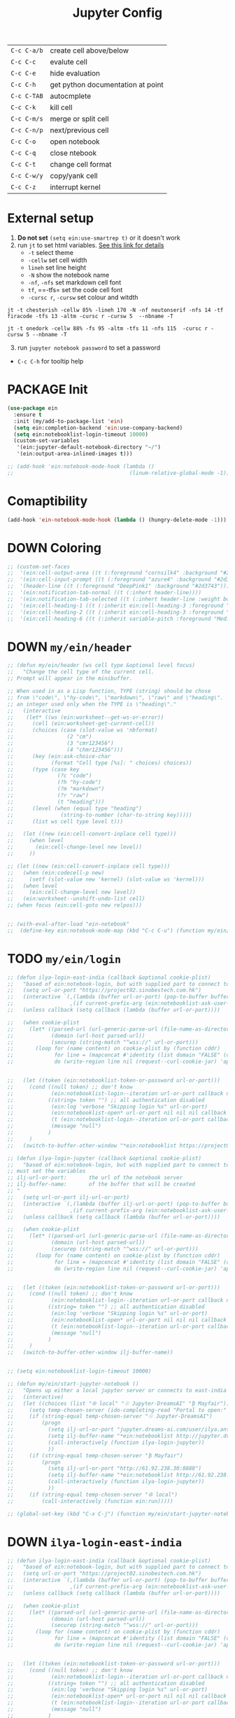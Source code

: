 #+TITLE: Jupyter Config
#+STARTUP: overview
#+PROPERTY: header-args :tangle yes

|-------------+-----------------------------------|
| =C-c C-a/b= | create cell above/below           |
| =C-c C-c=   | evalute cell                      |
| =C-c C-e=   | hide evaluation                   |
| =C-c C-h=   | get python documentation at point |
| =C-c C-TAB= | autocmplete                       |
| =C-c C-k=   | kill cell                         |
| =C-c C-m/s= | merge or split cell               |
| =C-c C-n/p= | next/previous cell                |
| =C-c C-o=   | open notebook                     |
| =C-c C-q=   | close ntebook                     |
| =C-c C-t=   | change cell format                |
| =C-c C-w/y= | copy/yank cell                    |
| =C-c C-z=   | interrupt kernel                  |
|-------------+-----------------------------------|
* External setup
1. *Do not set* =(setq ein:use-smartrep t)= or it doesn't work
2. run =jt= to set html variables. [[https://github.com/dunovank/jupyter-themes][See this link for details]]
   - =-t= select theme
   - =-cellw= set cell width
   - =lineh= set line height
   - =-N= show the notebook name
   - =-nf=, =-nfs= set markdown cell font
   - =tf=, ==-tfs= set the code cell font
   - =-cursc r=, =-cursw= set colour and witdth
#+BEGIN_SRC shell :tangle no
  jt -t chesterish -cellw 85% -lineh 170 -N -nf neutonserif -nfs 14 -tf firacode -tfs 13 -altm -cursc r -cursw 5  --nbname -T

  jt -t onedork -cellw 88% -fs 95 -altm -tfs 11 -nfs 115  -cursc r -cursw 5 --nbname -T
#+END_SRC


3. [@3] run =jupyter notebook password= to set a password
- =C-c C-h= for tooltip help

* PACKAGE Init
#+BEGIN_SRC emacs-lisp
  (use-package ein
    :ensure t
    :init (my/add-to-package-list 'ein)
    (setq ein:completion-backend 'ein:use-company-backend)
    (setq ein:notebooklist-login-timeout 10000)
    (custom-set-variables
     '(ein:jupyter-default-notebook-directory "~/")
     '(ein:output-area-inlined-images t)))

  ;; (add-hook 'ein:notebook-mode-hook (lambda ()
  ;;                                     (linum-relative-global-mode -1)))
 #+END_SRC

* Comaptibility
#+BEGIN_SRC emacs-lisp
  (add-hook 'ein-notebook-mode-hook (lambda () (hungry-delete-mode -1)))
 #+END_SRC
* DOWN Coloring
#+BEGIN_SRC emacs-lisp
  ;; (custom-set-faces
  ;;  '(ein:cell-output-area ((t (:foreground "cornsilk4" :background "#2d3743"))))
  ;;  '(ein:cell-input-prompt ((t (:foreground "azure4" :background "#2d3743"))))
  ;;  '(header-line ((t (:foreground "DeepPink1" :background "#2d3743"))))
  ;;  '(ein:notification-tab-normal ((t (:inhert header-line))))
  ;;  '(ein:notification-tab-selected ((t (:inhert header-line :weight bold :foreground "tan1"))))
  ;;  '(ein:cell-heading-1 ((t (:inherit ein:cell-heading-3 :foreground "cornflower blue" :weight bold :height 1.2))))
  ;;  '(ein:cell-heading-2 ((t (:inherit ein:cell-heading-3 :foreground "SteelBlue2" :weight bold :height 1.05))))
  ;;  '(ein:cell-heading-6 ((t (:inherit variable-pitch :foreground "MediumPurple3" :weight bold)))))
 #+END_SRC
* DOWN =my/ein/header=
#+BEGIN_SRC emacs-lisp
  ;; (defun my/ein/header (ws cell type &optional level focus)
  ;;   "Change the cell type of the current cell.
  ;; Prompt will appear in the minibuffer.

  ;; When used in as a Lisp function, TYPE (string) should be chose
  ;; from \"code\", \"hy-code\", \"markdown\", \"raw\" and \"heading\".  LEVEL is
  ;; an integer used only when the TYPE is \"heading\"."
  ;;   (interactive
  ;;    (let* ((ws (ein:worksheet--get-ws-or-error))
  ;;      (cell (ein:worksheet-get-current-cell))
  ;;      (choices (case (slot-value ws 'nbformat)
  ;;                 (2 "cm")
  ;;                 (3 "cmr123456")
  ;;                 (4 "chmr123456")))
  ;;      (key (ein:ask-choice-char
  ;;            (format "Cell type [%s]: " choices) choices))
  ;;      (type (case key
  ;;              (?c "code")
  ;;              (?h "hy-code")
  ;;              (?m "markdown")
  ;;              (?r "raw")
  ;;              (t "heading")))
  ;;      (level (when (equal type "heading")
  ;;               (string-to-number (char-to-string key)))))
  ;;      (list ws cell type level t)))

  ;;   (let ((new (ein:cell-convert-inplace cell type)))
  ;;     (when level
  ;;       (ein:cell-change-level new level))
  ;;     ))

  ;; (let ((new (ein:cell-convert-inplace cell type)))
  ;;   (when (ein:codecell-p new)
  ;;     (setf (slot-value new 'kernel) (slot-value ws 'kernel)))
  ;;   (when level
  ;;     (ein:cell-change-level new level))
  ;;   (ein:worksheet--unshift-undo-list cell)
  ;; (when focus (ein:cell-goto new relpos)))


  ;; (with-eval-after-load "ein-notebook"
  ;;  (define-key ein:notebook-mode-map (kbd "C-c C-u") (function my/ein/header)))
 #+END_SRC
* TODO =my/ein/login=
#+BEGIN_SRC emacs-lisp
  ;; (defun ilya-login-east-india (callback &optional cookie-plist)
  ;;   "based of ein:notebook-login, but with supplied part to connect to"
  ;;   (setq url-or-port "https://project02.sinobestech.com.hk")
  ;;   (interactive `(,(lambda (buffer url-or-port) (pop-to-buffer buffer))
  ;;                  ,(if current-prefix-arg (ein:notebooklist-ask-user-pw-pair "Cookie name" "Cookie content"))))
  ;;   (unless callback (setq callback (lambda (buffer url-or-port))))

  ;;   (when cookie-plist
  ;;     (let* ((parsed-url (url-generic-parse-url (file-name-as-directory url-or-port)))
  ;;            (domain (url-host parsed-url))
  ;;            (securep (string-match "^wss://" url-or-port)))
  ;;       (loop for (name content) on cookie-plist by (function cddr)
  ;;             for line = (mapconcat #'identity (list domain "FALSE" (car (url-path-and-query parsed-url)) (if securep "TRUE" "FALSE") "0" (symbol-name name) (concat content "\n")) "\t")
  ;;             do (write-region line nil (request--curl-cookie-jar) 'append))))


  ;;   (let ((token (ein:notebooklist-token-or-password url-or-port)))
  ;;     (cond ((null token) ;; don't know
  ;;            (ein:notebooklist-login--iteration url-or-port callback nil nil -1 nil))
  ;;           ((string= token "") ;; all authentication disabled
  ;;            (ein:log 'verbose "Skipping login %s" url-or-port)
  ;;            (ein:notebooklist-open* url-or-port nil nil nil callback nil))
  ;;            (t (ein:notebooklist-login--iteration url-or-port callback nil token 0 nil))
  ;;            (message "null")
  ;;           )
  ;;     )
  ;;   (switch-to-buffer-other-window "*ein:notebooklist https://project02.sinobestech.com.hk/user/ilya*"))

  ;; (defun ilya-login-jupyter (callback &optional cookie-plist)
  ;;   "based of ein:notebook-login, but with supplied part to connect to
  ;; must set the variables
  ;; ilj-url-or-port:		the url of the notebook server
  ;; ilj-buffer-name:		of the buffer that will be created
  ;; "
  ;;   (setq url-or-port ilj-url-or-port)
  ;;   (interactive `(,(lambda (buffer ilj-url-or-port) (pop-to-buffer buffer))
  ;;                  ,(if current-prefix-arg (ein:notebooklist-ask-user-pw-pair "Cookie name" "Cookie content"))))
  ;;   (unless callback (setq callback (lambda (buffer url-or-port))))

  ;;   (when cookie-plist
  ;;     (let* ((parsed-url (url-generic-parse-url (file-name-as-directory url-or-port)))
  ;;            (domain (url-host parsed-url))
  ;;            (securep (string-match "^wss://" url-or-port)))
  ;;       (loop for (name content) on cookie-plist by (function cddr)
  ;;             for line = (mapconcat #'identity (list domain "FALSE" (car (url-path-and-query parsed-url)) (if securep "TRUE" "FALSE") "0" (symbol-name name) (concat content "\n")) "\t")
  ;;             do (write-region line nil (request--curl-cookie-jar) 'append))))


  ;;   (let ((token (ein:notebooklist-token-or-password url-or-port)))
  ;;     (cond ((null token) ;; don't know
  ;;            (ein:notebooklist-login--iteration url-or-port callback nil nil -1 nil))
  ;;           ((string= token "") ;; all authentication disabled
  ;;            (ein:log 'verbose "Skipping login %s" url-or-port)
  ;;            (ein:notebooklist-open* url-or-port nil nil nil callback nil))
  ;;            (t (ein:notebooklist-login--iteration url-or-port callback nil token 0 nil))
  ;;            (message "null")
  ;;           )
  ;;     )
  ;;   (switch-to-buffer-other-window ilj-buffer-name))


  ;; (setq ein:notebooklist-login-timeout 10000)

  ;; (defun my/ein/start-jupyter-notebook ()
  ;;   "Opens up either a local jupyter server or connects to east-india's one"
  ;;   (interactive)
  ;;   (let ((choices (list "✇ local" "☉ Jupyter-DreamsAI" "₿ Mayfair")))
  ;;     (setq temp-chosen-server (ido-completing-read "Portal to open:" choices))
  ;;     (if (string-equal temp-chosen-server "☉ Jupyter-DreamsAI")
  ;;         (progn
  ;;           (setq ilj-url-or-port "jupyter.dreams-ai.com/user/ilya.antonov/lab/workspaces")
  ;;           (setq ilj-buffer-name "*ein:notebooklist http://jupyter.dreams-ai.com/user/ilya.antonov*")
  ;;           (call-interactively (function ilya-login-jupyter))
  ;;           ))
  ;;     (if (string-equal temp-chosen-server "₿ Mayfair")
  ;;         (progn
  ;;           (setq ilj-url-or-port "http://61.92.238.30:8888")
  ;;           (setq ilj-buffer-name "*ein:notebooklist http://61.92.238:8888*")
  ;;           (call-interactively (function ilya-login-jupyter))
  ;;           ))
  ;;     (if (string-equal temp-chosen-server "✇ local")
  ;;         (call-interactively (function ein:run)))))

  ;; (global-set-key (kbd "C-x C-j") (function my/ein/start-jupyter-notebook))
 #+END_SRC
* DOWN =ilya-login-east-india=
#+BEGIN_SRC emacs-lisp
  ;; (defun ilya-login-east-india (callback &optional cookie-plist)
  ;;   "based of ein:notebook-login, but with supplied part to connect to"
  ;;   (setq url-or-port "https://project02.sinobestech.com.hk")
  ;;   (interactive `(,(lambda (buffer url-or-port) (pop-to-buffer buffer))
  ;;                  ,(if current-prefix-arg (ein:notebooklist-ask-user-pw-pair "Cookie name" "Cookie content"))))
  ;;   (unless callback (setq callback (lambda (buffer url-or-port))))

  ;;   (when cookie-plist
  ;;     (let* ((parsed-url (url-generic-parse-url (file-name-as-directory url-or-port)))
  ;;            (domain (url-host parsed-url))
  ;;            (securep (string-match "^wss://" url-or-port)))
  ;;       (loop for (name content) on cookie-plist by (function cddr)
  ;;             for line = (mapconcat #'identity (list domain "FALSE" (car (url-path-and-query parsed-url)) (if securep "TRUE" "FALSE") "0" (symbol-name name) (concat content "\n")) "\t")
  ;;             do (write-region line nil (request--curl-cookie-jar) 'append))))


  ;;   (let ((token (ein:notebooklist-token-or-password url-or-port)))
  ;;     (cond ((null token) ;; don't know
  ;;            (ein:notebooklist-login--iteration url-or-port callback nil nil -1 nil))
  ;;           ((string= token "") ;; all authentication disabled
  ;;            (ein:log 'verbose "Skipping login %s" url-or-port)
  ;;            (ein:notebooklist-open* url-or-port nil nil nil callback nil))
  ;;            (t (ein:notebooklist-login--iteration url-or-port callback nil token 0 nil))
  ;;            (message "null")
  ;;           )
  ;;     )
  ;;   (switch-to-buffer-other-window "*ein:notebooklist https://project02.sinobestech.com.hk/user/ilya*"))
 #+END_SRC
* DOWN =my/ein/start-jupyter-notebook=
#+BEGIN_SRC emacs-lisp
  ;; (defun my/ein/start-jupyter-notebook ()
  ;;   "Opens up either a local jupyter server or connects to east-india's one"
  ;;   (interactive)
  ;;   (let ((choices (list "✇ local" "₿ east-india-server")))
  ;;     (setq temp-chosen-server (ido-completing-read "Portal to open:" choices))
  ;;     (if (string-equal temp-chosen-server "₿ east-india-server")
  ;;         (call-interactively (function ilya-login-east-india))
  ;;       (call-interactively (function ein:run)))))
  ;; (global-set-key (kbd "C-x C-j") (function my/ein/start-jupyter-notebook))
 #+END_SRC
* Function
** Saving and executing
#+BEGIN_SRC emacs-lisp
  (defun my/ein/save-exectute-and-goto-next ()
    "Saves the notebook → execute cell → go to next cell"
    (interactive)
    (call-interactively (function ein:notebook-save-notebook-command))
    (call-interactively (function ein:worksheet-execute-cell))
    (call-interactively (function ein:worksheet-goto-next-input-km)))

  (defun my/ein/save-execute ()
    "Saves the notebook → execute cell"
    (interactive)
    (call-interactively (function ein:notebook-save-notebook-command))
    (call-interactively (function ein:worksheet-execute-cell)))
 #+END_SRC
* DOWN Debug
#+BEGIN_SRC emacs-lisp
  ;; (defun temp (url-or-port callback errback token iteration response-status)
  ;;   ;; (ein:log 'debug "Login attempt #%d in response to %s from %s."
  ;;   ;;          iteration response-status url-or-port)
  ;;   ;; (unless callback
  ;;   ;;   (setq callback #'ignore))
  ;;   ;; (unless errback
  ;;   ;;   (setq errback #'ignore))
  ;;   (ein:query-singleton-ajax
  ;;    (list 'notebooklist-login--iteration url-or-port)
  ;;    (ein:url url-or-port "login")
  ;;    :timeout 10000
  ;;    ;; :data (if token (concat "password=" (url-hexify-string token)))
  ;;    ;; :parser #'ein:notebooklist-login--parser
  ;;    ;; :complete (apply-partially #'ein:notebooklist-login--complete url-or-port)
  ;;    ;; :error (apply-partially #'ein:notebooklist-login--error url-or-port token
  ;;    ;;                         callback errback iteration)
  ;;    :success (apply-partially #'ein:notebooklist-login--success url-or-port callback
  ;;                              errback token iteration)
  ;;   ))
 #+END_SRC
* Keybindings
#+BEGIN_SRC emacs-lisp
  (with-eval-after-load "ein-notebook"
    (define-key ein:notebook-mode-map (kbd "DEL") (function delete-backward-char))
    ;; (define-key ein:notebook-mode-map (kbd "DEL") (function python-indent-dedent-line-backspace))
    ;; (define-key ein:notebook-mode-map (kbd "DEL") (function sp-backward-delete-char))
    ;; (define-key ein:notebook-mode-map (kbd "C-c C-j") (function
    ;;                                                    (prog
    ;;                                                     (ein:notebook-kernel-interrupt-command)
    ;;                                                     (ein:worksheet-clear-all-output))))
    (define-key ein:notebook-mode-map (kbd "'") (function self-insert-command))
    (define-key ein:notebook-mode-map (kbd "C-c C-d") (function ein:pytools-request-tooltip-or-help))
    (define-key ein:notebook-mode-map (kbd "C-c C-j") (function ein:notebook-kernel-interrupt-command))
    (define-key ein:notebook-mode-map (kbd "<M-return>") (function my/ein/save-exectute-and-goto-next))
    (define-key ein:notebook-mode-map (kbd "C-c C-c") (function my/ein/save-execute))
    (define-key ein:notebook-mode-map (kbd "C-:") (function iedit-mode))
    (define-key ein:notebook-mode-map (kbd "C-c C-;") (function comment-line))
    (define-key ein:notebook-mode-map (kbd "C-c TAB") (function ein:completer-complete)))

  (define-key my/keymap (kbd "j") (function ein:run))
  (define-key my/keymap (kbd "J") (function ein:stop))
 #+END_SRC
